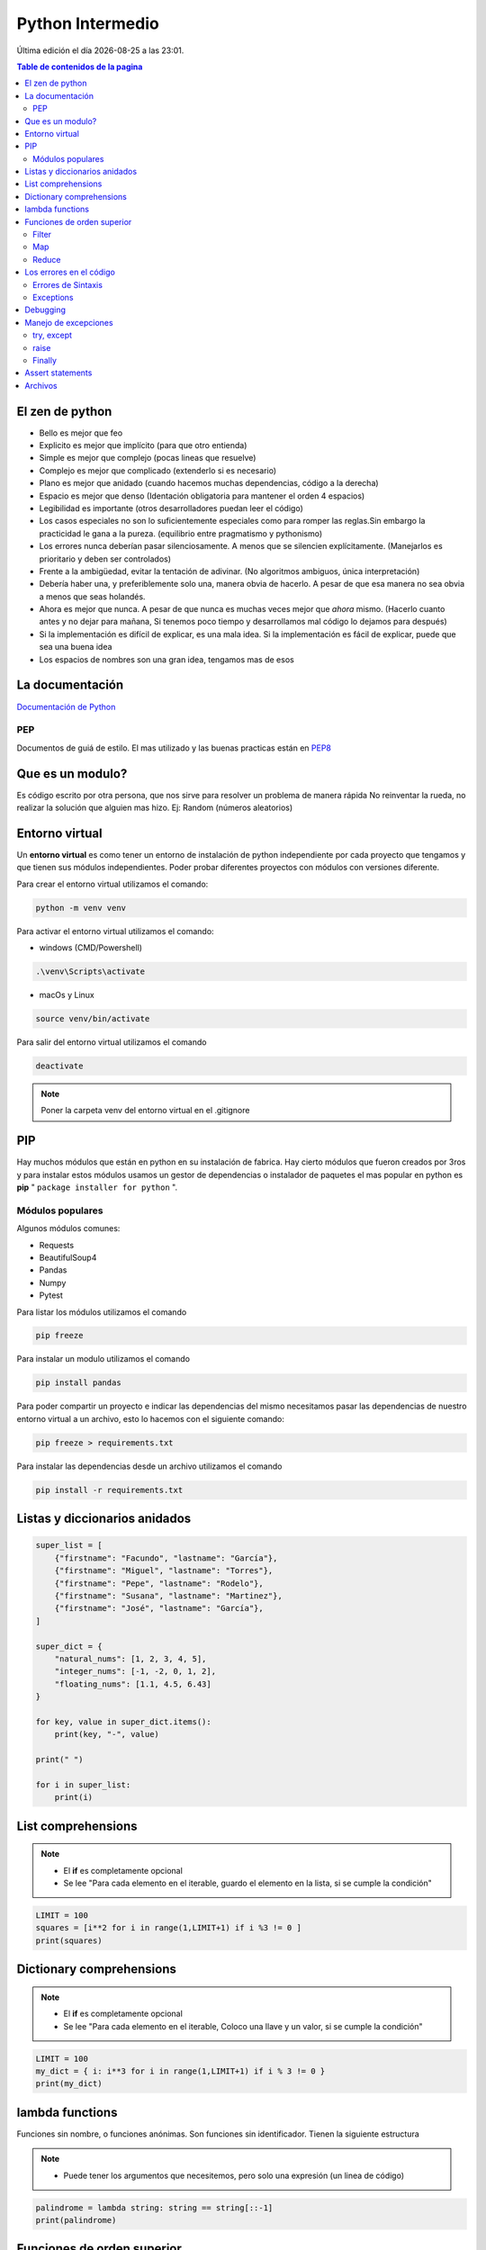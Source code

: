 =================
Python Intermedio
=================

.. image:: ../../../_static/img/languages/python/logo.png
    :width: 400px
    :alt: Logo
    :align: center

.. |date| date::
.. |time| date:: %H:%M

Última edición el día |date| a las |time|.

.. contents:: Table de contenidos de la pagina
   :depth: 2
   :local:

El zen de python
################

* Bello es mejor que feo 
* Explicito es mejor que implícito (para que otro entienda)
* Simple es mejor que complejo (pocas lineas que resuelve)
* Complejo es mejor que complicado (extenderlo si es necesario)
* Plano es mejor que anidado (cuando hacemos muchas dependencias, código a la derecha)
* Espacio es mejor que denso (Identación obligatoria para mantener el orden 4 espacios)
* Legibilidad es importante (otros desarrolladores puedan leer el código)
* Los casos especiales no son lo suficientemente especiales como para romper las reglas.Sin embargo la practicidad le gana a la pureza.  (equilibrio entre pragmatismo y pythonismo)
* Los errores nunca deberían pasar silenciosamente. A menos que se silencien explícitamente. (Manejarlos es prioritario y deben ser controlados)
* Frente a la ambigüedad, evitar la tentación de adivinar. (No algoritmos ambiguos, única interpretación)
* Debería haber una, y preferiblemente solo una, manera obvia de hacerlo. A pesar de que esa manera no sea obvia a menos que seas holandés.
*  Ahora es mejor que nunca. A pesar de que nunca es muchas veces mejor que *ahora* mismo. (Hacerlo cuanto antes y no dejar para mañana, Si tenemos poco tiempo y desarrollamos mal código lo dejamos para después)
* Si la implementación es difícil de explicar, es una mala idea. Si la implementación es fácil de explicar, puede que sea una buena idea
* Los espacios de nombres son una gran idea, tengamos mas de esos


La documentación
#################

`Documentación de Python <https://docs.python.org/3/>`_  

PEP
*****

Documentos de guiá de estilo. El mas utilizado y las buenas practicas están en `PEP8 <https://peps.python.org/pep-0008/>`_ 

Que es un modulo?
#################

Es código escrito por otra persona, que nos sirve para resolver un problema de manera rápida
No reinventar la rueda, no realizar la solución que alguien mas hizo.
Ej: Random (números aleatorios)


Entorno virtual
###############

Un **entorno virtual** es como tener un entorno de instalación de python independiente por cada proyecto que tengamos y que tienen sus módulos independientes.
Poder probar diferentes proyectos con módulos con versiones diferente. 

Para crear el entorno virtual utilizamos el comando:

.. code-block:: console

    python -m venv venv

Para activar el entorno virtual utilizamos el comando:

* windows (CMD/Powershell)

.. code-block:: console
    
    .\venv\Scripts\activate

* macOs y Linux

.. code-block:: console

    source venv/bin/activate

Para salir del entorno virtual utilizamos el comando 

.. code-block:: console

    deactivate

.. note::
    Poner la carpeta venv del entorno virtual en el .gitignore

PIP
#####

Hay muchos módulos que están en python en su instalación de fabrica. Hay cierto módulos que fueron creados por 3ros y para instalar estos módulos usamos un gestor de dependencias o instalador de paquetes el mas popular en python es **pip** " ``package installer for python`` ".

Módulos populares
******************

Algunos módulos comunes:

* Requests
* BeautifulSoup4
* Pandas
* Numpy
* Pytest

Para listar los módulos utilizamos el comando 

.. code-block:: console

    pip freeze

Para instalar un modulo utilizamos el comando 

.. code-block:: console

    pip install pandas

Para poder compartir un proyecto e indicar las dependencias del mismo necesitamos pasar las dependencias de nuestro entorno virtual a un archivo, esto lo hacemos con el siguiente comando:

.. code-block:: console

    pip freeze > requirements.txt

Para instalar las dependencias desde un archivo utilizamos el comando

.. code-block:: console

   pip install -r requirements.txt


Listas y diccionarios anidados
##############################

.. code-block:: python

    super_list = [
        {"firstname": "Facundo", "lastname": "García"},
        {"firstname": "Miguel", "lastname": "Torres"},
        {"firstname": "Pepe", "lastname": "Rodelo"},
        {"firstname": "Susana", "lastname": "Martinez"},
        {"firstname": "José", "lastname": "García"},
    ]

    super_dict = {
        "natural_nums": [1, 2, 3, 4, 5],
        "integer_nums": [-1, -2, 0, 1, 2],
        "floating_nums": [1.1, 4.5, 6.43]
    }

    for key, value in super_dict.items():
        print(key, "-", value)

    print(" ")
    
    for i in super_list:
        print(i)

List comprehensions
###################

.. image:: ../../../_static/img/languages/python/list_comprehensions.png
    :width: 400px
    :alt: List comprehensions
    :align: center

.. note::
    * El **if** es completamente opcional
    * Se lee "Para cada elemento en el iterable, guardo el elemento en la lista, si se cumple la condición"

.. code-block:: python

    LIMIT = 100
    squares = [i**2 for i in range(1,LIMIT+1) if i %3 != 0 ]
    print(squares)


Dictionary comprehensions
#########################

.. image:: ../../../_static/img/languages/python/dict_comprehensions.png
    :width: 400px
    :alt: Dictionary comprehensions
    :align: center

.. note::
    * El **if** es completamente opcional
    * Se lee "Para cada elemento en el iterable, Coloco una llave y un valor, si se cumple la condición"

.. code-block:: python

    LIMIT = 100
    my_dict = { i: i**3 for i in range(1,LIMIT+1) if i % 3 != 0 }
    print(my_dict)


lambda functions
################

Funciones sin nombre, o funciones anónimas. Son funciones sin identificador. Tienen la siguiente estructura

.. image:: ../../../_static/img/languages/python/lambda_functions.png
    :width: 400px
    :alt: Lambda Functions
    :align: center

.. note::
    * Puede tener los argumentos que necesitemos, pero solo una expresión (un linea de código)


.. code-block:: python

    palindrome = lambda string: string == string[::-1]
    print(palindrome)


Funciones de orden superior
###########################

Es una función que recibe como parámetro a otra función

.. image:: ../../../_static/img/languages/python/high_order_function.png
    :width: 400px
    :alt: Función de orden superior
    :align: center

Filter
******

Me permite filtrar elementos de un iterable

.. code-block:: python

    my_list = [1,4,5,6,9,13,19,21]
    odd = list(filter(lambda x: x%2 != 0, my_list))
    print(odd)

Map
*****



Me permite transformar los elementos de una lista 

.. code-block:: python

    my_list  = [1,2,3,4,5]
    squares = list(map(lambda x: x**2, my_list))


Reduce
******

Reduce los valores de la lista a un único valor

.. code-block:: python

    from functools import reduce

    my_list = [2, 2, 2, 2, 2]
    all_multiplied = reduce(lambda a,b: a*b, my_list)


Los errores en el código
#########################

Errores de Sintaxis
*******************

Cuando python nos avisa que escribimos mal una palabra clave. Python no ejecuta.

Exceptions
**********

Suceden en algún punto del programa que hace que quiebre la lógica. Python lo hace en una linea especifica y las lineas anteriores si se ejecutan.

Python **eleva** una excepción para cortar el proceso. Python crea un objeto de typo excepción y lo va moviendo en los bloques desde dentro hacia afuera. 

Las excepciones mas comunes son:

* **KeyboardInterrupt** : Cuando pulsamos ctrl + c en la consola de python. Cortamos el proceso de ejecución de python.
* **keyError** : Intentamos acceder a una llave en un diccionario y esta no existe.
* **IndexError** : Cuando intentamos acceder al indice en una lista que no existe. 
* **FileNoteFoundError** : Cuando intentamos abrir un archivo que no existe.
* **ZeroDivisionError** : Sucede cuando intentamos dividir un numero entre cero.
* **ImportError** : Intentamos importar un modulo y hay un error en este modulo.

TraceBack
=========

Es el mensaje de error que nos muestra python. Se lee desde la ultima linea hasta la primera.

.. image:: ../../../_static/img/languages/python/tracekback.png
    :width: 400px
    :alt: TraceBack
    :align: center

1. Vemos que tipo de excepción es y un pequeño resumen.
2. La line anterior: En que archivo ocurrió, la linea y que modulo (<stdin> consola interactiva)
3. La anterior anterior: La traza del error de donde parte. Si el error no es capturado python eleva el error a la función mas arriba.

Debugging
#########

1. Para hacer debugging en **vscode** con **python** tenemos que tener instalada la extension ``ms-python.python``
2. Luego vamos a la barra lateral izquierda y seleccionamos el botón run and debug
3. Y Presionar el botón Run and Debug
4. Podemos establecer los breakpoints en el código haciendo click a lado del numero de la linea
5. Podemos avanzar linea por linea entrar a una función, reiniciar la depuración, continuar o pararla.


Manejo de excepciones
#####################

try, except
***********

Por ejemplo cuando queremos ingresar números en una función que no los esperaba

.. code-block:: python

    def palindrome(string):
        return string == string[::-1]


    try:
        print(palindrome(1))
    except TypeError:
        print("Solo se pueden ingresar strings")

Atrapo la excepción ``TypeError`` e indico lo que sucede después de la excepción 

raise
*****

Puede ser que tengamos un error, pero python no lo detecta como tal, raise eleva el error. Ej: evitar que se ingresen cadenas vaciás. Raise eleva el error.

.. code-block:: python

    def palindrome(string):
        try:
            if len(string) == 0:
                raise ValueError("No se puede ingresar una cadena vacía")

            return string == string[::-1]
        except ValueError as ve:
            print(ve)
            return False


    try:
        print(palindrome(""))
    except TypeError:
        print("Solo se pueden ingresar strings")

Finally
*******

Se usa al final e try except para cerrar un archivo, conexión a BD o liberar recursos externos. (No se usa generalmente)

.. code-block:: python

    try:
        f = open("archivo.txt")
        # hacer cualquier cosa con nuestro archivo
    finally:
        f.close() #Si hay algún error o no se va a cerrar el archivo.


Assert statements
#################

Es una manera mas extravagante de manejar los errores. Son expresiones para manejar el flujo de nuestro programa.

.. image:: ../../../_static/img/languages/python/assert_statements.png
    :width: 400px
    :alt: Assert statements
    :align: center

.. note::
    Se lee "Afirmo que esta condición es verdadera si no, imprimo mensaje de error"

.. code-block:: python

    def palindrome(string):
        assert len(string) > 0, 'No se puede ingresar una cadena vaciá'
        return string == string[::-1]
    
    print(palindrome(""))

    # AssertionError: No se puede ingresar una cadena vaciá

Archivos
########

En python hay 3 modos de apertura de un archivo de texto

* R -> lectura
* W -> Escritura (sobrescribe)
* A -> Escritura (Agregar al final)

.. code-block:: python

    with open("./ruta/del/archiv.txt", "r") as f:

* **with:** es un manejador contextual. Controla el flujo de nuestro archivo.
* **open:** función interna para abrir el archivo. Con 2 parámetros, la ruta y el modo de apertura 
* **as:** para darle un nombre mas simple al archivo, en este caso es f.

.. code-block:: python

    #Función para leer un archivo
    def read():
        numbers = []
        with open('./archivos/numbers.txt', 'r', encoding="utf-8") as f:
            for line in f:
                numbers.append(int(line))
        print(numbers)


    #Función para escribir un archivo
    def write():
        names = ["Maria", "Fernanda"]
        with open('./archivos/names.txt', 'a', encoding="utf-8") as f:
            for name in names:
                f.write(name)
                f.write("\n")

